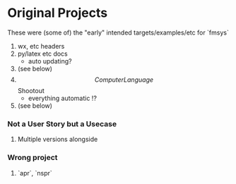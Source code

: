 * Original Projects

These were (some of) the "early" intended targets/examples/etc for `fmsys`

1. wx, etc headers
2. py/latex etc docs
  * auto updating?
3. (see below)
4. \[Computer Language\] Shootout
  * everything automatic !?
5. (see below)




*** Not a User Story but a Usecase

3. Multiple versions alongside

*** Wrong project

5. `apr`, `nspr`
